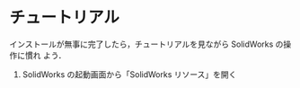 * チュートリアル
インストールが無事に完了したら，チュートリアルを見ながら SolidWorks の操作に慣れ
よう．

1. SolidWorks の起動画面から「SolidWorks リソース」を開く
   #+ATTR_HTML: width=700
   [[file:fig/SW_resources.png]]

* 



